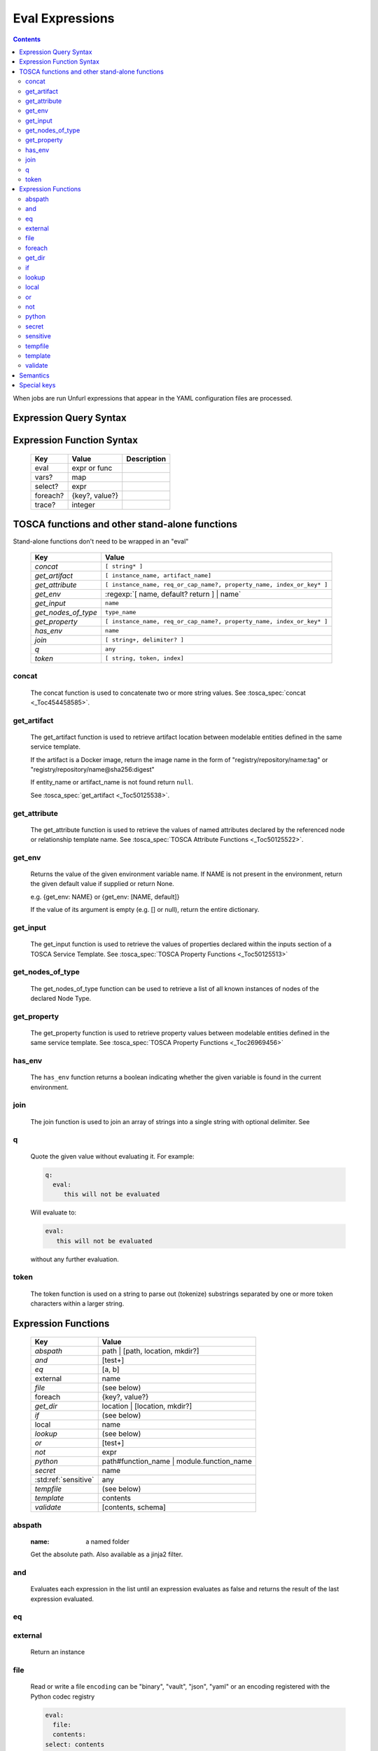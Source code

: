 ================
Eval Expressions
================

.. contents::

When jobs are run Unfurl expressions that appear in the YAML configuration files are processed.

Expression Query Syntax
~~~~~~~~~~~~~~~~~~~~~~~

.. productionlist::
     expr    : segment? ("::" segment)*
     segment : [key] ("[" filter "]")* ["?"]
     key     : name | integer | var | "*"
     filter  : ['!'] [expr] [("!=" | "=") test]
     test    : var | ([^$[]:?])+
     var     : "$" name



Expression Function Syntax
~~~~~~~~~~~~~~~~~~~~~~~~~~

    ========  ==============  ============
    Key       Value           Description
    ========  ==============  ============
    eval      expr or func
    vars?     map
    select?   expr
    foreach?  {key?, value?}
    trace?    integer
    ========  ==============  ============

TOSCA functions and other stand-alone functions
~~~~~~~~~~~~~~~~~~~~~~~~~~~~~~~~~~~~~~~~~~~~~~~

Stand-alone functions don't need to be wrapped in an "eval"

  =================== ========================================================
  Key                 Value
  =================== ========================================================
  `concat`            ``[ string* ]``
  `get_artifact`      ``[ instance_name, artifact_name]``
  `get_attribute`     ``[ instance_name, req_or_cap_name?, property_name, index_or_key* ]``
  `get_env`           :regexp:`[ name, default? return ] | name`
  `get_input`         ``name``
  `get_nodes_of_type` ``type_name``
  `get_property`      ``[ instance_name, req_or_cap_name?, property_name, index_or_key* ]``
  `has_env`           ``name``
  `join`              ``[ string+, delimiter? ]``
  `q`                 ``any``
  `token`             ``[ string, token, index]``
  =================== ========================================================

concat
^^^^^^

  The concat function is used to concatenate two or more string values. See :tosca_spec:`concat <_Toc454458585>`.

get_artifact
^^^^^^^^^^^^

  The get_artifact function is used to retrieve artifact location between modelable entities defined in the same service template.

  If the artifact is a Docker image, return the image name in the form of
  "registry/repository/name:tag" or "registry/repository/name@sha256:digest"

  If entity_name or artifact_name is not found return ``null``.

  See :tosca_spec:`get_artifact <_Toc50125538>`.

get_attribute
^^^^^^^^^^^^^

  The get_attribute function is used to retrieve the values of named attributes declared by the referenced node or relationship template name.
  See :tosca_spec:`TOSCA Attribute Functions <_Toc50125522>`.

get_env
^^^^^^^

  Returns the value of the given environment variable name.
  If NAME is not present in the environment, return the given default value if supplied or return None.

  e.g. {get_env: NAME} or {get_env: [NAME, default]}

  If the value of its argument is empty (e.g. [] or null), return the entire dictionary.

.. _get_input:

get_input
^^^^^^^^^

  The get_input function is used to retrieve the values of properties declared within the inputs section of a TOSCA Service Template.
  See :tosca_spec:`TOSCA Property Functions <_Toc50125513>`

get_nodes_of_type
^^^^^^^^^^^^^^^^^

  The get_nodes_of_type function can be used to retrieve a list of all known instances of nodes of the declared Node Type.

get_property
^^^^^^^^^^^^

  The get_property function is used to retrieve property values between modelable entities defined in the same service template.
  See :tosca_spec:`TOSCA Property Functions <_Toc26969456>`

has_env
^^^^^^^

  The ``has_env`` function returns a boolean indicating whether the given variable is found in the current environment.

join
^^^^

  The join function is used to join an array of strings into a single string with optional delimiter. See

q
^

  Quote the given value without evaluating it.
  For example:

  .. code-block:: YAML

      q:
        eval:
           this will not be evaluated

  Will evaluate to:

  .. code-block:: YAML

    eval:
       this will not be evaluated

  without any further evaluation.

token
^^^^^

  The token function is used on a string to parse out (tokenize) substrings separated by one or more token characters within a larger string.

Expression Functions
~~~~~~~~~~~~~~~~~~~~

  ===================== ================================
  Key                   Value
  ===================== ================================
  `abspath`             path | [path, location, mkdir?]
  `and`                 [test+]
  `eq`                  [a, b]
  external              name
  `file`                (see below)
  foreach               {key?, value?}
  `get_dir`             location | [location, mkdir?]
  `if`                  (see below)
  local                 name
  `lookup`              (see below)
  `or`                  [test+]
  `not`                 expr
  `python`              path#function_name | module.function_name
  `secret`              name
   :std:ref:`sensitive` any
  `tempfile`            (see below)
  `template`            contents
  `validate`            [contents, schema]
  ===================== ================================

abspath
^^^^^^^

  :name: a named folder

  Get the absolute path.
  Also available as a jinja2 filter.

and
^^^

  Evaluates each expression in the list until an expression evaluates as false and
  returns the result of the last expression evaluated.

eq
^^

external
^^^^^^^^

  Return an instance

file
^^^^

  Read or write a file
  ``encoding`` can be "binary", "vault", "json", "yaml" or an encoding registered with the Python codec registry

  .. code-block:: YAML

       eval:
         file:
         contents:
       select: contents

  ========= ===============================
  Key       Value
  ========= ===============================
  file:     path
  encoding? "binary" | "vault" | "json" | "yaml" | python_text_encoding
  contents? any
  ========= ===============================

  ``encoding`` can be "binary", "vault", "json", "yaml" or an encoding registered with the Python codec registry

  Key can be one of:

  path # absolute path
  contents # file contents (None if it doesn't exist)
  encoding

foreach
^^^^^^^

get_dir
^^^^^^^

  Return an absolute path to the given named folder where ``name`` is one of:

  :.:   directory that contains the current instance's the ensemble
  :src: directory of the source file this expression appears in
  :home: The "home" directory for the current instance (committed to repository)
  :local: The "local" directory for the current instance (excluded from repository)
  :tmp:   A temporary directory (removed after unfurl exits)
  :spec.src: The directory of the source file the current instance's template appears in.
  :spec.home: The "home" directory of the source file the current instance's template.
  :spec.local: The "local" directory of the source file the current instance's template.
  :project: The root directory of the current project.
  :unfurl.home: The location of home project (``UNFURL_HOME``).

  Otherwise look for a repository with the given name and return its path or None if not found.

if
^^

  ======== ===============================
  Key      Value
  ======== ===============================
  if       mapped_value
  then?    expr
  else?    expr
  ======== ===============================

  Example: this will always evaluate to "expected":

  .. code-block:: YAML

    eval:
      if:
        or:
          - not: $a
          - $a
      then: expected
      else: unexpected
    vars:
      a: true

lookup
^^^^^^

  ========= ===============================
  Key       Value
  ========= ===============================
  lookup    {name: args,
            kwargs*: value}
  ========= ===============================

  .. code-block:: YAML

      eval:
        lookup:
          env: TEST_ENV

      eval:
        lookup:
          env: [TEST_ENV, default]

      eval:
        lookup:
          url: https://example.com/foo.txt
          validate_certs: true

local
^^^^^

or
^^

  Evaluates each item until an item evaluates as true, returns that value or false.

not
^^^

  Evaluates the item and returns its negation.

python
^^^^^^

  .. code-block:: YAML

    eval:
      python: path/to/src.py#func

    # or:

    eval:
      python: python_module.func

  Execute the given python function and evaluate to its return value.
  The function will being invoke the current `RefContext` as an argument.
  If the path to the python script is a relative path, it will be treated as relative to the current source file
  (ie. the template file that is invoking the expression).

secret
^^^^^^

  Return the value of the given secret. It will be marked as sensitive.

sensitive
^^^^^^^^^

  Mark the given value as sensitive.

tempfile
^^^^^^^^

  Create local, temporary file with the specified content.
  It will be deleted after ``unfurl`` process exits.

  .. code-block:: YAML

    eval:
      tempfile: "contents"
      encoding: vault
      suffix: .json

  ========= ===============================
  Key       Value
  ========= ===============================
  tempfile  contents
  encoding? "binary" | "vault" | "json" | "yaml" | python_text_encoding
  suffix?
  ========= ===============================

  If ``encoding`` isn't specified, the file extension specified by ``suffix`` is used;
  if neither is specified, the encoding will be determined by the content, either utf8 text, binary or json or a 0 byte file if the content is null.

template
^^^^^^^^

  Evaluate contents as an Ansible-flavored Jinja2 template

validate
^^^^^^^^

  Return true if the first argument conforms to the JSON schema supplied as the second argument.

Semantics
~~~~~~~~~

Each segment specifies a key in a resource or JSON/YAML object.
"::" is used as the segment delimitated to allow for keys that contain "." and "/"

Path expressions evaluations always start with a list of one or more Resources.
and each segment selects the value associated with that key.
If segment has one or more filters
each filter is applied to that value -- each is treated as a predicate
that decides whether value is included or not in the results.
If the filter doesn't include a test the filter tests the existence or non-existence of the expression,
depending on whether the expression is prefixed with a "!".
If the filter includes a test the left side of the test needs to match the right side.
If the right side is not a variable, that string will be coerced to left side's type before comparing it.
If the left-side expression is omitted, the value of the segment's key is used and if that is missing, the current value is used.

If the current value is a list and the key looks like an integer
it will be treated like a zero-based index into the list.
Otherwise the segment is evaluated again all values in the list and resulting value is a list.
If the current value is a dictionary and the key is "*", all values will be selected.

If a segment ends in "?", it will only include the first match.
In other words, "a?::b::c" is a shorthand for "a[b::c]::0::b::c".
This is useful to guarantee the result of evaluating expression is always a single result.

The first segment:
If the first segment is a variable reference the current value is set to that variable's value.
If the key in the first segment is empty (e.g. the expression starts with '::') the current value will be set to the evaluation of '.all'.
If the key in the first segment starts with '.' it is evaluated against the initial "current resource".
Otherwise, the current value is set to the evaluation of ".ancestors?". In other words,
the expression will be the result of evaluating it against the first ancestor of the current resource that it matches.

If key or test needs to be a non-string type or contains a unallowed character use a var reference instead.

When multiple steps resolve to lists the resultant lists are flattened.
However if the final set of matches contain values that are lists those values are not flattened.

For example, given:

.. code-block:: javascript

 {x: [ {
         a: [{c:1}, {c:2}]
       },
       {
         a: [{c:3}, {c:4}]
       }
     ]
 }

``x:a:c`` resolves to:
 ``[1,2,3,4]``
not
 ``[[1,2], [3,4]])``

(Justification: It is inconvenient and fragile to tie data structures to the particular form of a query.
If you want preserve structure (e.g. to know which values are part
of which parent value or resource) use a less deep path and iterate over results.)


Special keys
~~~~~~~~~~~~~
Built-in keys start with a leading **.**:

============== ========================================================
**.**          self
**..**         parent
.name          name of this instance
.type          name of instance's TOSCA type
.tosca_id      unique id of this instance
.tosca_name    name of the instance's TOSCA template
.status        the instance's :class:`unfurl.support.Status`
.state         the instance's :class:`unfurl.support.NodeState`
.parents       list of parents
.ancestors     self and parents
.root          root ancestor
.instances     child instances (via the ``hostedOn`` relationship)
.capabilities  list of capabilities
.requirements  list of requirements
.relationships relationships that target this capability
.descendents   (including self)
.all           dictionary of child resources with their names as keys
============== ========================================================
